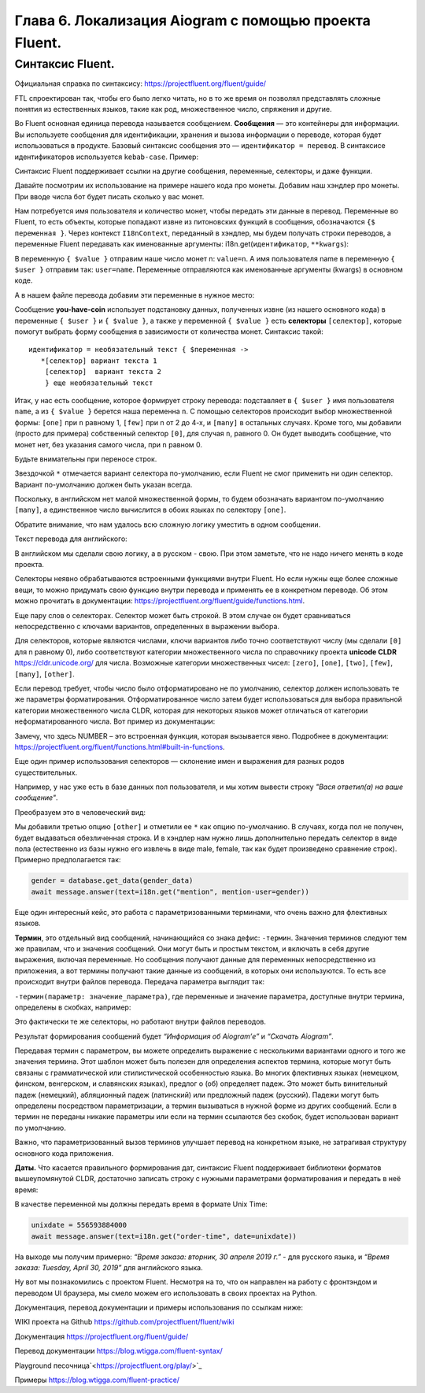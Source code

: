 Глава 6. Локализация Aiogram с помощью проекта Fluent.
------------------------------------------------------

Синтаксис Fluent.
~~~~~~~~~~~~~~~~~

Официальная справка по синтаксису:
https://projectfluent.org/fluent/guide/

FTL спроектирован так, чтобы его было легко читать, но в то же время он
позволял представлять сложные понятия из естественных языков, такие как
род, множественное число, спряжения и другие.

Во Fluent основная единица перевода называется сообщением. **Сообщения** — это контейнеры для информации. Вы используете сообщения для
идентификации, хранения и вызова информации о переводе, которая будет использоваться в продукте. Базовый синтаксис сообщения это —
``идентификатор = перевод``. В синтаксисе идентификаторов используется ``kebab-case``. Пример:

.. code-block:: fluent
   :caption: абстрактный пример

   # Это комментарий
   # Ниже идет сообщение
   Hello = Привет

   # Это пример многострочного сообщения, отступы обязательны.
   # Длинные идентификаторы пишутся через дефис. Можно включать другие сообщения
   long-message = { Hello }, это
       многострочное сообщение.
       Продолжение начинается с отступа.
       Отступ может быть только пробелом.
       Табуляция не считается отступом.

Синтаксис Fluent поддерживает ссылки на другие сообщения, переменные,
селекторы, и даже функции.

Давайте посмотрим их использование на примере нашего кода про монеты.
Добавим наш хэндлер про монеты. При вводе числа бот будет писать сколько
у вас монет.

.. code-block:: python
   :caption: lesson2.py
   :lineno-start: 39

   @router.message(F.text)
   async def handler_2(message: Message, i18n: I18nContext) -> None:
       try:
           name = message.from_user.mention_html()
           n = int(message.text)
           await message.answer(text=i18n.get("you-have-coin", value=n, user=name))
       except ValueError as e:
           logging.log(INFO, e)
           await message.answer(text=i18n.get("enter-a-number"))

Нам потребуется имя пользователя и количество монет, чтобы передать эти данные в перевод.
Переменные во Fluent, то есть объекты, которые попадают извне из питоновских функций
в сообщения, обозначаются ``{$ переменная }``. Через контекст ``I18nContext``, переданный в
хэндлер, мы будем получать строки переводов, а переменные Fluent
передавать как именованные аргументы: i18n.get(``идентификатор``,
``**kwargs``):

.. code-block:: python
   :lineno-start: 40

   async def handler_2(message: Message, i18n: I18nContext) -> None:

.. code-block:: python
   :lineno-start: 44

   await message.answer(text=i18n.get("you-have-coin", value=n, user=name))

В переменную ``{ $value }`` отправим наше число монет n: ``value=n``. А
имя пользователя name в переменную ``{ $user }`` отправим так: ``user=name``.
Переменные отправляются как именованные аргументы (kwargs) в основном коде.

А в нашем файле перевода добавим эти переменные в нужное место:

.. code-block:: fluent
   :caption: locales/ru/LC_MESSAGES/my-super-bot.ftl
   :emphasize-lines: 1, 2, 4, 7, 8

   hello = Привет, <b>{ $user }</b>!
   cur-lang = Текущий язык : <i>{ $language }</i>
   help = Помощь
   you-have-coin = У пользователя { $user } { $value ->
           [0] совсем нет монет
           [one] имеется одна монета
           [few] { $value } монеты
           *[many] есть { $value } монет
       }!
   enter-a-number = введите число

Сообщение **you-have-coin** использует подстановку данных, полученных
извне (из нашего основного кода) в переменные ``{ $user }`` и
``{ $value }``, а также у переменной ``{ $value }`` есть **селекторы**
``[селектор]``, которые помогут выбрать форму сообщения в зависимости от
количества монет. Синтаксис такой:

::

   идентификатор = необязательный текст { $переменная ->
      *[селектор] вариант текста 1
       [селектор]  вариант текста 2
       } еще необязательный текст

Итак, у нас есть сообщение, которое формирует строку перевода:
подставляет в ``{ $user }`` имя пользователя ``name``, а из ``{ $value }`` берется наша переменна ``n``.
С помощью селекторов происходит выбор множественной формы: ``[one]`` при ``n`` равному 1, ``[few]`` при n от 2 до 4-х,
и ``[many]`` в остальных случаях. Кроме того, мы добавили (просто для примера) собственный селектор ``[0]``, для
случая ``n``, равного 0. Он будет выводить сообщение, что монет нет,
без указания самого числа, при ``n`` равном 0.

Будьте внимательны при переносе строк.

Звездочкой ``*`` отмечается вариант селектора по-умолчанию, если Fluent
не смог применить ни один селектор. Вариант по-умолчанию должен быть указан всегда.

Поскольку, в английском нет малой множественной формы, то будем
обозначать вариантом по-умолчанию ``[many]``, а единственное число
вычислится в обоих языках по селектору ``[one]``.

Обратите внимание, что нам удалось всю сложную логику уместить в одном сообщении.

Текст перевода для английского:

.. code-block:: fluent
   :caption: locales/en/LC_MESSAGES/my-super-bot.ftl
   :emphasize-lines: 1, 2, 4, 7

   hello = Hello, <b>{ $user }</b>!
   cur-lang = Your current language: <i>{ $language }</i>
   help = Help
   you-have-coin = The user { $user } { $value ->
           [zero] hasn't got nothing
           [one] have one coin
          *[many] has { $value } coins
       }!
   enter-a-number = Input a number, please.

В английском мы сделали свою логику, а в русском - свою. При этом
заметьте, что не надо ничего менять в коде проекта.

Селекторы неявно обрабатываются встроенными функциями внутри Fluent. Но
если нужны еще более сложные вещи, то можно придумать свою функцию
внутри перевода и применять ее в конкретном переводе. Об этом можно
прочитать в документации: `<https://projectfluent.org/fluent/guide/functions.html>`_.

Еще пару слов о селекторах. Селектор может быть строкой. В этом случае
он будет сравниваться непосредственно с ключами вариантов, определенных
в выражении выбора.

Для селекторов, которые являются числами, ключи вариантов либо точно
соответствуют числу (мы сделали ``[0]`` для n равному 0), либо
соответствуют категории множественного числа по справочнику проекта
**unicode CLDR** `<https://cldr.unicode.org/>`_ для числа. Возможные категории
множественных чисел: ``[zero]``, ``[one]``, ``[two]``, ``[few]``,
``[many]``, ``[other]``.

Если перевод требует, чтобы число было отформатировано не по умолчанию,
селектор должен использовать те же параметры форматирования.
Отформатированное число затем будет использоваться для выбора правильной
категории множественного числа CLDR, которая для некоторых языков может
отличаться от категории неформатированного числа. Вот пример из
документации:

.. code-block:: fluent
   :caption: абстрактный пример

   your-score =
       { NUMBER($score, minimumFractionDigits: 1) ->
           [0.0]   You scored zero points. What happened?
          *[other] You scored { NUMBER($score, minimumFractionDigits: 1) } points.
       }

Замечу, что здесь NUMBER – это встроенная функция, которая вызывается
явно. Подробнее в документации: `<https://projectfluent.org/fluent/functions.html#built-in-functions>`_.

Еще один пример использования селекторов — склонение имен и выражения
для разных родов существительных.

Например, у нас уже есть в базе данных пол пользователя, и мы хотим вывести строку
*"Вася ответил(а) на ваше сообщение"*.

.. code-block:: fluent
   :caption: абстрактный пример

   mention = { $mention-user } ответил(а) на ваше сообщение.

Преобразуем это в человеческий вид:

.. code-block:: fluent
   :caption: абстрактный пример
   :emphasize-lines: 4

   mention = {$mention-user} {$user-gender ->
   ⠀⠀⠀⠀⠀⠀⠀ [male]  ответил
   ⠀⠀⠀⠀⠀⠀⠀⠀[female] ответила
   ⠀⠀⠀⠀⠀⠀⠀*[other] ответил(а)
   ⠀⠀⠀⠀⠀⠀⠀⠀}  на ваше сообщение.

Мы добавили третью опцию ``[other]`` и отметили ее ``*`` как опцию по-умолчанию.
В случаях, когда пол не получен, будет выдаваться обезличенная строка.
И в хэндлер нам нужно лишь дополнительно передать селектор в виде пола
(естественно из базы нужно его извлечь в виде male, female, так как будет произведено сравнение строк).
Примерно предполагается так:

.. code-block:: python

   gender = database.get_data(gender_data)
   await message.answer(text=i18n.get("mention", mention-user=gender))

Еще один интересный кейс, это работа с параметризованными терминами, что
очень важно для флективных языков.

**Термин**, это отдельный вид сообщений, начинающийся со знака дефис:
``-термин``. Значения терминов следуют тем же правилам, что и значения
сообщений. Они могут быть и простым текстом, и включать в себя другие
выражения, включая переменные. Но сообщения получают данные для
переменных непосредственно из приложения, а вот термины получают такие
данные из сообщений, в которых они используются. То есть все происходит
внутри файлов перевода. Передача параметра выглядит так:

``-термин(параметр: значение_параметра)``, где переменные и значение
параметра, доступные внутри термина, определены в скобках, например:

.. code-block:: fluent
   :caption: абстрактный пример

   -brand-name =⠀{ $case ->
   ⠀⠀⠀⠀⠀⠀⠀*[nominative] Aiogram
   ⠀⠀⠀⠀⠀⠀⠀⠀[prepositional] Aiogram’е
   ⠀⠀⠀⠀}

   about = Информация об { -brand-name(case: "prepositional") }.
   download = Скачать { -brand-name }

Это фактически те же селекторы, но работают внутри файлов переводов.

.. code-block:: python
   :caption: абстрактный пример

   await message.answer(text=i18n.get("about"))
   await message.answer(text=i18n.get("download"))

Результат формирования сообщений будет *“Информация об Aiogram’е”* и
*“Скачать Aiogram”*.

Передавая термин с параметром, вы можете определить выражение с
несколькими вариантами одного и того же значения термина. Этот шаблон
может быть полезен для определения аспектов термина, которые могут быть
связаны с грамматической или стилистической особенностью языка. Во
многих флективных языках (немецком, финском, венгерском, и славянских
языках), предлог о (об) определяет падеж. Это может быть винительный
падеж (немецкий), абляционный падеж (латинский) или предложный падеж (русский).
Падежи могут быть определены посредством параметризации, а термин вызываться
в нужной форме из других сообщений. Если в термин не переданы никакие
параметры или если на термин ссылаются без скобок, будет использован
вариант по умолчанию.

Важно, что параметризованный вызов терминов улучшает перевод на
конкретном языке, не затрагивая структуру основного кода приложения.

**Даты.** Что касается правильного формирования дат, синтаксис Fluent
поддерживает библиотеки форматов вышеупомянутой CLDR, достаточно
записать строку с нужными параметрами форматирования и передать в неё
время:

.. code-block:: fluent
   :caption: абстрактный пример

   order-time = Время заказа: { DATETIME($date, month: "long", year: "numeric", day: "numeric", weekday: "long") }

В качестве переменной мы должны передать время в формате Unix Time:

.. code-block:: python

   unixdate = 556593884000
   await message.answer(text=i18n.get("order-time", date=unixdate))

На выходе мы получим примерно: *“Время заказа: вторник, 30 апреля 2019 г.”* - для русского языка,
и *“Время заказа: Tuesday, April 30, 2019”* для английского языка.

Ну вот мы познакомились с проектом Fluent. Несмотря на то, что он
направлен на работу с фронтэндом и переводом UI браузера, мы смело можем
его использовать в своих проектах на Python.

Документация, перевод документации и примеры использования по ссылкам ниже:

WIKI проекта на Github `<https://github.com/projectfluent/fluent/wiki>`_

Документация `<https://projectfluent.org/fluent/guide/>`_

Перевод документации `<https://blog.wtigga.com/fluent-syntax/>`_

Playground песочница`<https://projectfluent.org/play/>`_

Примеры `<https://blog.wtigga.com/fluent-practice/>`_

